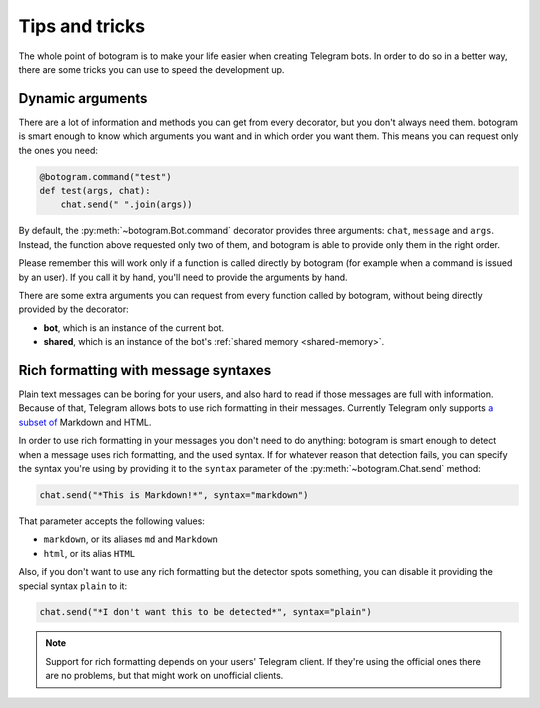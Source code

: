.. Copyright (c) 2015 Pietro Albini <pietro@pietroalbini.io>
   Released under the MIT license

.. _tricks:

~~~~~~~~~~~~~~~
Tips and tricks
~~~~~~~~~~~~~~~

The whole point of botogram is to make your life easier when creating Telegram
bots. In order to do so in a better way, there are some tricks you can use to
speed the development up.

.. _tricks-dynamic-arguments:

=================
Dynamic arguments
=================

There are a lot of information and methods you can get from every decorator,
but you don't always need them. botogram is smart enough to know which
arguments you want and in which order you want them. This means you can request
only the ones you need:

.. code-block:: python

   @botogram.command("test")
   def test(args, chat):
       chat.send(" ".join(args))

By default, the :py:meth:`~botogram.Bot.command` decorator provides three
arguments: ``chat``, ``message`` and ``args``. Instead, the function above
requested only two of them, and botogram is able to provide only them in the
right order.

Please remember this will work only if a function is called directly by
botogram (for example when a command is issued by an user). If you call it by
hand, you'll need to provide the arguments by hand.

There are some extra arguments you can request from every function called by
botogram, without being directly provided by the decorator:

* **bot**, which is an instance of the current bot.

* **shared**, which is an instance of the bot's
  :ref:`shared memory <shared-memory>`.

.. _tricks-messages-syntax:

=====================================
Rich formatting with message syntaxes
=====================================

Plain text messages can be boring for your users, and also hard to read if
those messages are full with information. Because of that, Telegram allows bots
to use rich formatting in their messages. Currently Telegram only supports `a
subset of`_ Markdown and HTML.

In order to use rich formatting in your messages you don't need to do anything:
botogram is smart enough to detect when a message uses rich formatting, and the
used syntax. If for whatever reason that detection fails, you can specify the
syntax you're using by providing it to the ``syntax`` parameter of the
:py:meth:`~botogram.Chat.send` method:

.. code-block:: python

   chat.send("*This is Markdown!*", syntax="markdown")

That parameter accepts the following values:

* ``markdown``, or its aliases ``md`` and ``Markdown``
* ``html``, or its alias ``HTML``

Also, if you don't want to use any rich formatting but the detector spots
something, you can disable it providing the special syntax ``plain`` to it:

.. code-block:: python

   chat.send("*I don't want this to be detected*", syntax="plain")

.. note::

   Support for rich formatting depends on your users' Telegram client. If
   they're using the official ones there are no problems, but that might work
   on unofficial clients.

.. _a subset of: https://core.telegram.org/bots/api#formatting-options
